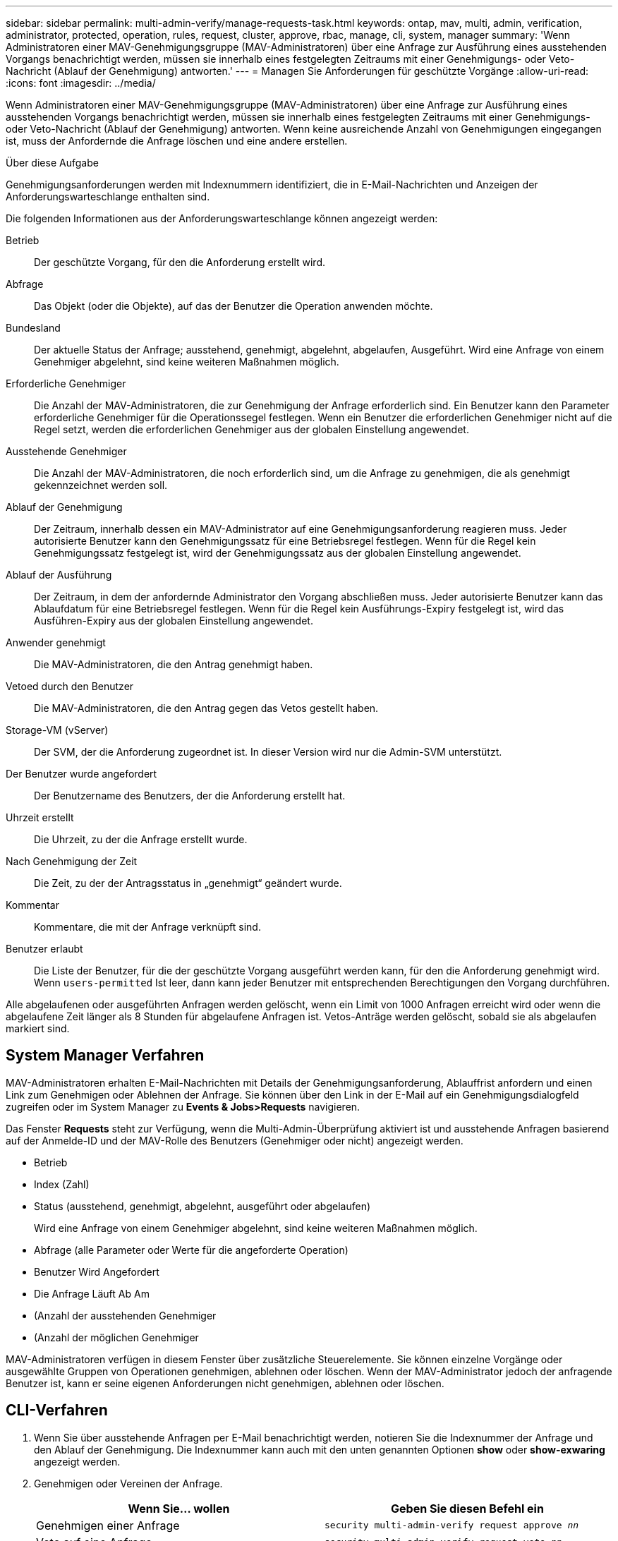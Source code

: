 ---
sidebar: sidebar 
permalink: multi-admin-verify/manage-requests-task.html 
keywords: ontap, mav, multi, admin, verification, administrator, protected, operation, rules, request, cluster, approve, rbac, manage, cli, system, manager 
summary: 'Wenn Administratoren einer MAV-Genehmigungsgruppe (MAV-Administratoren) über eine Anfrage zur Ausführung eines ausstehenden Vorgangs benachrichtigt werden, müssen sie innerhalb eines festgelegten Zeitraums mit einer Genehmigungs- oder Veto-Nachricht (Ablauf der Genehmigung) antworten.' 
---
= Managen Sie Anforderungen für geschützte Vorgänge
:allow-uri-read: 
:icons: font
:imagesdir: ../media/


[role="lead"]
Wenn Administratoren einer MAV-Genehmigungsgruppe (MAV-Administratoren) über eine Anfrage zur Ausführung eines ausstehenden Vorgangs benachrichtigt werden, müssen sie innerhalb eines festgelegten Zeitraums mit einer Genehmigungs- oder Veto-Nachricht (Ablauf der Genehmigung) antworten. Wenn keine ausreichende Anzahl von Genehmigungen eingegangen ist, muss der Anfordernde die Anfrage löschen und eine andere erstellen.

.Über diese Aufgabe
Genehmigungsanforderungen werden mit Indexnummern identifiziert, die in E-Mail-Nachrichten und Anzeigen der Anforderungswarteschlange enthalten sind.

Die folgenden Informationen aus der Anforderungswarteschlange können angezeigt werden:

Betrieb:: Der geschützte Vorgang, für den die Anforderung erstellt wird.
Abfrage:: Das Objekt (oder die Objekte), auf das der Benutzer die Operation anwenden möchte.
Bundesland:: Der aktuelle Status der Anfrage; ausstehend, genehmigt, abgelehnt, abgelaufen, Ausgeführt. Wird eine Anfrage von einem Genehmiger abgelehnt, sind keine weiteren Maßnahmen möglich.
Erforderliche Genehmiger:: Die Anzahl der MAV-Administratoren, die zur Genehmigung der Anfrage erforderlich sind. Ein Benutzer kann den Parameter erforderliche Genehmiger für die Operationssegel festlegen. Wenn ein Benutzer die erforderlichen Genehmiger nicht auf die Regel setzt, werden die erforderlichen Genehmiger aus der globalen Einstellung angewendet.
Ausstehende Genehmiger:: Die Anzahl der MAV-Administratoren, die noch erforderlich sind, um die Anfrage zu genehmigen, die als genehmigt gekennzeichnet werden soll.
Ablauf der Genehmigung:: Der Zeitraum, innerhalb dessen ein MAV-Administrator auf eine Genehmigungsanforderung reagieren muss. Jeder autorisierte Benutzer kann den Genehmigungssatz für eine Betriebsregel festlegen. Wenn für die Regel kein Genehmigungssatz festgelegt ist, wird der Genehmigungssatz aus der globalen Einstellung angewendet.
Ablauf der Ausführung:: Der Zeitraum, in dem der anfordernde Administrator den Vorgang abschließen muss. Jeder autorisierte Benutzer kann das Ablaufdatum für eine Betriebsregel festlegen. Wenn für die Regel kein Ausführungs-Expiry festgelegt ist, wird das Ausführen-Expiry aus der globalen Einstellung angewendet.
Anwender genehmigt:: Die MAV-Administratoren, die den Antrag genehmigt haben.
Vetoed durch den Benutzer:: Die MAV-Administratoren, die den Antrag gegen das Vetos gestellt haben.
Storage-VM (vServer):: Der SVM, der die Anforderung zugeordnet ist. In dieser Version wird nur die Admin-SVM unterstützt.
Der Benutzer wurde angefordert:: Der Benutzername des Benutzers, der die Anforderung erstellt hat.
Uhrzeit erstellt:: Die Uhrzeit, zu der die Anfrage erstellt wurde.
Nach Genehmigung der Zeit:: Die Zeit, zu der der Antragsstatus in „genehmigt“ geändert wurde.
Kommentar:: Kommentare, die mit der Anfrage verknüpft sind.
Benutzer erlaubt:: Die Liste der Benutzer, für die der geschützte Vorgang ausgeführt werden kann, für den die Anforderung genehmigt wird. Wenn `users-permitted` Ist leer, dann kann jeder Benutzer mit entsprechenden Berechtigungen den Vorgang durchführen.


Alle abgelaufenen oder ausgeführten Anfragen werden gelöscht, wenn ein Limit von 1000 Anfragen erreicht wird oder wenn die abgelaufene Zeit länger als 8 Stunden für abgelaufene Anfragen ist. Vetos-Anträge werden gelöscht, sobald sie als abgelaufen markiert sind.



== System Manager Verfahren

MAV-Administratoren erhalten E-Mail-Nachrichten mit Details der Genehmigungsanforderung, Ablauffrist anfordern und einen Link zum Genehmigen oder Ablehnen der Anfrage. Sie können über den Link in der E-Mail auf ein Genehmigungsdialogfeld zugreifen oder im System Manager zu *Events & Jobs>Requests* navigieren.

Das Fenster *Requests* steht zur Verfügung, wenn die Multi-Admin-Überprüfung aktiviert ist und ausstehende Anfragen basierend auf der Anmelde-ID und der MAV-Rolle des Benutzers (Genehmiger oder nicht) angezeigt werden.

* Betrieb
* Index (Zahl)
* Status (ausstehend, genehmigt, abgelehnt, ausgeführt oder abgelaufen)
+
Wird eine Anfrage von einem Genehmiger abgelehnt, sind keine weiteren Maßnahmen möglich.

* Abfrage (alle Parameter oder Werte für die angeforderte Operation)
* Benutzer Wird Angefordert
* Die Anfrage Läuft Ab Am
* (Anzahl der ausstehenden Genehmiger
* (Anzahl der möglichen Genehmiger


MAV-Administratoren verfügen in diesem Fenster über zusätzliche Steuerelemente. Sie können einzelne Vorgänge oder ausgewählte Gruppen von Operationen genehmigen, ablehnen oder löschen. Wenn der MAV-Administrator jedoch der anfragende Benutzer ist, kann er seine eigenen Anforderungen nicht genehmigen, ablehnen oder löschen.



== CLI-Verfahren

. Wenn Sie über ausstehende Anfragen per E-Mail benachrichtigt werden, notieren Sie die Indexnummer der Anfrage und den Ablauf der Genehmigung. Die Indexnummer kann auch mit den unten genannten Optionen *show* oder *show-exwaring* angezeigt werden.
. Genehmigen oder Vereinen der Anfrage.
+
[cols="50,50"]
|===
| Wenn Sie… wollen | Geben Sie diesen Befehl ein 


 a| 
Genehmigen einer Anfrage
 a| 
`security multi-admin-verify request approve _nn_`



 a| 
Veto auf eine Anfrage
 a| 
`security multi-admin-verify request veto _nn_`



 a| 
Zeigt alle Anfragen, ausstehende Anfragen oder eine einzelne Anforderung an
 a| 
`security multi-admin-verify request { show | show-pending } [_nn_]
{ -fields _field1_[,_field2_...] |  [-instance ]  }`

Sie können alle Anfragen in der Warteschlange oder nur ausstehende Anforderungen anzeigen. Wenn Sie die Indexnummer eingeben, werden nur die entsprechenden Informationen angezeigt. Sie können Informationen zu bestimmten Feldern anzeigen (mithilfe von `-fields` Parameter) oder über alle Felder (mit dem `-instance` Parameter).



 a| 
Löschen Sie eine Anfrage
 a| 
`security multi-admin-verify request delete _nn_`

|===


.Beispiel:
Die folgende Sequenz genehmigt einen Antrag, nachdem der MAV-Administrator die Anfrage-E-Mail mit der Indexnummer 3 erhalten hat, die bereits eine Genehmigung hat.

[listing]
----
          cluster1::> security multi-admin-verify request show-pending
                                   Pending
Index Operation      Query State   Approvers Requestor
----- -------------- ----- ------- --------- ---------
    3 volume delete  -     pending 1         julia


cluster-1::> security multi-admin-verify request approve 3

cluster-1::> security multi-admin-verify request show 3

     Request Index: 3
         Operation: volume delete
             Query: -
             State: approved
Required Approvers: 2
 Pending Approvers: 0
   Approval Expiry: 2/25/2022 14:32:03
  Execution Expiry: 2/25/2022 14:35:36
         Approvals: mav-admin2
       User Vetoed: -
           Vserver: cluster-1
    User Requested: julia
      Time Created: 2/25/2022 13:32:03
     Time Approved: 2/25/2022 13:35:36
           Comment: -
   Users Permitted: -
----
.Beispiel:
Die folgende Sequenz vetoes einen Antrag, nachdem der MAV-Administrator die Anfrage-E-Mail mit der Nummer 3 erhalten hat, die bereits eine Genehmigung hat.

[listing]
----
      cluster1::> security multi-admin-verify request show-pending
                                   Pending
Index Operation      Query State   Approvers Requestor
----- -------------- ----- ------- --------- ---------
    3 volume delete  -     pending 1         pavan


cluster-1::> security multi-admin-verify request veto 3

cluster-1::> security multi-admin-verify request show 3

     Request Index: 3
         Operation: volume delete
             Query: -
             State: vetoed
Required Approvers: 2
 Pending Approvers: 0
   Approval Expiry: 2/25/2022 14:32:03
  Execution Expiry: 2/25/2022 14:35:36
         Approvals: mav-admin1
       User Vetoed: mav-admin2
           Vserver: cluster-1
    User Requested: pavan
      Time Created: 2/25/2022 13:32:03
     Time Approved: 2/25/2022 13:35:36
           Comment: -
   Users Permitted: -
----